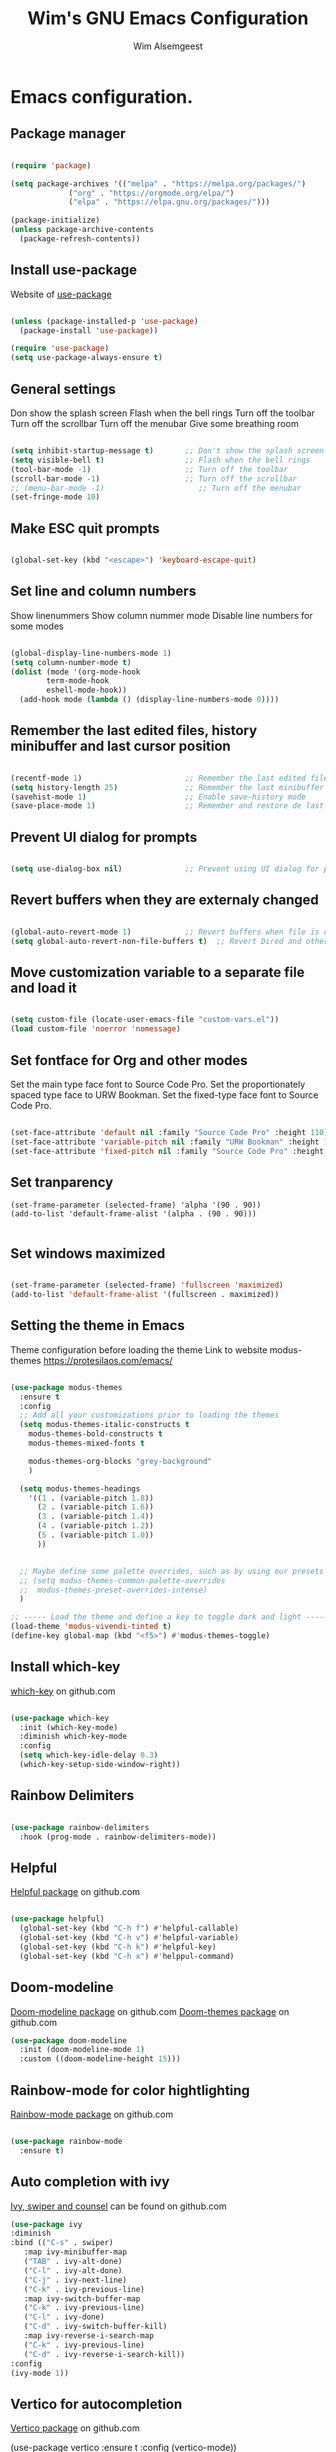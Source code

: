 #+TITLE: Wim's GNU Emacs Configuration
#+AUTHOR: Wim Alsemgeest
#+DESCRIPTION: Personal Emacs configuration.
#+STARTUP: showeverything
#+OPTIONS: toc:2

* Emacs configuration.
** Package manager
#+begin_src emacs-lisp

  (require 'package)

  (setq package-archives '(("melpa" . "https://melpa.org/packages/")
			   ("org" . "https://orgmode.org/elpa/")
			   ("elpa" . "https://elpa.gnu.org/packages/")))

  (package-initialize)
  (unless package-archive-contents
    (package-refresh-contents))
  
#+end_src

** Install use-package
Website of [[https://github.com/jwiegley/use-package#installing-use-package][use-package]]
#+begin_src emacs-lisp

  (unless (package-installed-p 'use-package)
    (package-install 'use-package))

  (require 'use-package)
  (setq use-package-always-ensure t)

  #+end_src

** General settings
Don show the splash screen
Flash when the bell rings
Turn off the toolbar
Turn off the scrollbar
Turn off the menubar
Give some breathing room

#+begin_src emacs-lisp

  (setq inhibit-startup-message t)       ;; Don't show the splash screen
  (setq visible-bell t)                  ;; Flash when the bell rings
  (tool-bar-mode -1)                     ;; Turn off the toolbar
  (scroll-bar-mode -1)                   ;; Turn off the scrollbar
  ;; (menu-bar-mode -1)                     ;; Turn off the menubar
  (set-fringe-mode 10)

#+end_src


** Make ESC quit prompts
#+begin_src emacs-lisp

  (global-set-key (kbd "<escape>") 'keyboard-escape-quit)

#+end_src

** Set line and column numbers
Show linenummers
Show column nummer mode
Disable line numbers for some modes
#+begin_src emacs-lisp

  (global-display-line-numbers-mode 1)
  (setq column-number-mode t)
  (dolist (mode '(org-mode-hook
		  term-mode-hook
		  eshell-mode-hook))
    (add-hook mode (lambda () (display-line-numbers-mode 0))))
  
#+end_src

** Remember the last edited files, history minibuffer and last cursor position
#+begin_src emacs-lisp

  (recentf-mode 1)                       ;; Remember the last edited files
  (setq history-length 25)               ;; Remember the last minibuffer prompts
  (savehist-mode 1)                      ;; Enable save-history mode
  (save-place-mode 1)                    ;; Remember and restore de last cursor position

#+end_src
** Prevent UI dialog for prompts
#+begin_src emacs-lisp

  (setq use-dialog-box nil)              ;; Prevent using UI dialog for prompts

#+end_src

** Revert buffers when they are externaly changed
#+begin_src emacs-lisp

  (global-auto-revert-mode 1)            ;; Revert buffers when file is changed
  (setq global-auto-revert-non-file-buffers t)  ;; Revert Dired and other buffers
  
#+end_src

** Move customization variable to a separate file and load it
#+begin_src emacs-lisp

  (setq custom-file (locate-user-emacs-file "custom-vars.el"))
  (load custom-file 'noerror 'nomessage)
  
#+end_src


** Set fontface for Org and other modes
Set the main type face font to Source Code Pro.
Set the proportionately spaced type face to URW Bookman.
Set the fixed-type face font to Source Code Pro.
#+begin_src emacs-lisp

  (set-face-attribute 'default nil :family "Source Code Pro" :height 110)
  (set-face-attribute 'variable-pitch nil :family "URW Bookman" :height 110)
  (set-face-attribute 'fixed-pitch nil :family "Source Code Pro" :height 110)
  
#+end_src

** Set tranparency
#+begin_src
(set-frame-parameter (selected-frame) 'alpha '(90 . 90))
(add-to-list 'default-frame-alist '(alpha . (90 . 90)))

#+end_src

** Set windows maximized
#+begin_src emacs-lisp

  (set-frame-parameter (selected-frame) 'fullscreen 'maximized)
  (add-to-list 'default-frame-alist '(fullscreen . maximized))
  
#+end_src

** Setting the theme in Emacs
Theme configuration before loading the theme
Link to website modus-themes https://protesilaos.com/emacs/
#+begin_src emacs-lisp

  (use-package modus-themes
    :ensure t
    :config
    ;; Add all your customizations prior to loading the themes
    (setq modus-themes-italic-constructs t
	  modus-themes-bold-constructs t
	  modus-themes-mixed-fonts t

	  modus-themes-org-blocks "grey-background"
	  )

    (setq modus-themes-headings
	  '((1 . (variable-pitch 1.8))
	    (2 . (variable-pitch 1.6))
	    (3 . (variable-pitch 1.4))
	    (4 . (variable-pitch 1.2))
	    (5 . (variable-pitch 1.0))
	    ))
  

    ;; Maybe define some palette overrides, such as by using our presets
    ;; (setq modus-themes-common-palette-overrides
    ;;	modus-themes-preset-overrides-intense)
    )

  ;; ----- Load the theme and define a key to toggle dark and light ----------------------------------
  (load-theme 'modus-vivendi-tinted t)
  (define-key global-map (kbd "<f5>") #'modus-themes-toggle)

#+end_src

** Install which-key
[[https://github.com/justbur/emacs-which-key][which-key]] on github.com

#+begin_src emacs-lisp

  (use-package which-key
    :init (which-key-mode)
    :diminish which-key-mode
    :config
    (setq which-key-idle-delay 0.3)
    (which-key-setup-side-window-right))
  
#+end_src

** Rainbow Delimiters
#+begin_src emacs-lisp

  (use-package rainbow-delimiters
    :hook (prog-mode . rainbow-delimiters-mode))
  
#+end_src

** Helpful
[[https://github.com/Wilfred/helpful][Helpful package]] on github.com

#+begin_src emacs-lisp

  (use-package helpful)
    (global-set-key (kbd "C-h f") #'helpful-callable)
    (global-set-key (kbd "C-h v") #'helpful-variable)
    (global-set-key (kbd "C-h k") #'helpful-key)
    (global-set-key (kbd "C-h x") #'helppul-command)
  
#+end_src

** Doom-modeline
[[https://github.com/seagle0128/doom-modeline][Doom-modeline package]] on github.com
[[https://github.com/ttys3/emacs-doom-themes][Doom-themes package]] on github.com

#+begin_src emacs-lisp
  (use-package doom-modeline
    :init (doom-modeline-mode 1)
    :custom ((doom-modeline-height 15)))

#+end_src

** Rainbow-mode for color hightlighting
[[https://github.com/emacsmirror/rainbow-mode/blob/master/rainbow-mode.el][Rainbow-mode package]] on github.com

#+begin_src emacs-lisp

  (use-package rainbow-mode
    :ensure t)
  
#+end_src

** Auto completion with ivy
[[https://github.com/abo-abo/swiper][Ivy, swiper and counsel]] can be found on github.com

#+begin_src emacs-lisp
  (use-package ivy
  :diminish
  :bind (("C-s" . swiper)
	 :map ivy-minibuffer-map
	 ("TAB" . ivy-alt-done)
	 ("C-l" . ivy-alt-done)
	 ("C-j" . ivy-next-line)
	 ("C-k" . ivy-previous-line)
	 :map ivy-switch-buffer-map
	 ("C-k" . ivy-previous-line)
	 ("C-l" . ivy-done)
	 ("C-d" . ivy-switch-buffer-kill)
	 :map ivy-reverse-i-search-map
	 ("C-k" . ivy-previous-line)
	 ("C-d" . ivy-reverse-i-search-kill))
  :config
  (ivy-mode 1))
#+end_src
  
** Vertico for autocompletion
[[https://github.com/minad/vertico][Vertico package]] on github.com


  (use-package vertico
    :ensure t
    :config
    (vertico-mode))
  

** orderless completion style
[[https://github.com/oantolin/orderless][Orderless package]] on github.com
#+begin_src emacs-lisp

    (use-package orderless
      :ensure t
      :config
      (setq completion-styles '(orderless)))
  
#+end_src

** marginalia
[[https://github.com/minad/marginalia][Marginalia package]] on github.com

#+begin_src emacs-lisp

  (use-package marginalia
    :ensure t
    :config
    (marginalia-mode))
  
#+end_src

** LSP mode
[[https://emacs-lsp.github.io/lsp-mode/][LSP-mode package]] webpage

#+begin_src emacs-lisp

    (use-package lsp-mode
       :ensure
       :commands lsp
       :custom
       (setq lsp-keymap-prefix "C-c l")
       ;; what to use when checking on-save. "check" is default, I prefer clippy
       (lsp-rust-analyzer-cargo-watch-command "clippy")
       (lsp-eldoc-render-all t)
       (lsp-idle-delay 0.6)
       ;; enable / disable the hints as you prefer
       (lsp-rust-analyzer-server-display-inlay-hints t)
       (lsp-rust-analyzer-display-lifetime-elision-hints-enable "skip_trivial")
       (lsp-rust-analyzer-display-chaining-hints t)
       (lsp-rust-analyzer-display-lifetime-elision-hints-use-parameter-names nil)
       (lsp-rust-analyzer-display-closure-return-type-hints t)
       (lsp-rust-analyzer-display-parameter-hints nil)
       (lsp-rust-analyzer-display-reborrow-hints nil)
       :config
       (add-hook 'lsp-mode-hook 'lsp-ui-mode))

    (use-package lsp-ui
      :ensure
      :commands lsp-ui-mode
      :custom
      (lsp-ui-peek-always-show t)
      (lsp-ui-sideline-show-hover t)
      (lsp-ui-doc-enable nil))

#+end_src

** Rustic
[[https://github.com/brotzeit/rustic][Rustic package]] on github.com

#+begin_src emacs-lisp

  (use-package rustic
    :ensure
    :bind (:map rustic-mode-map
		("M-j" . lsp-ui-imenu)
		("M-?" . lsp-find-references)
		("C-c C-c l" . flycheck-list-errors)
		("C-c C-c a" . lsp-execute-code-action)
		("C-c C-c r" . lsp-rename)
		("C-c C-c q" . lsp-workspace-restart)
		("C-c C-c Q" . lsp-workspace-shutdown)
		("C-c C-c s" . lsp-rust-analyzer-status))
    :config
    ;; Uncomment for less flashiness
    ;; (setq lsp-eldoc-hook nil)
    ;; (setq lsp-enable-symbol-highlighting nil)
    ;; (setq lsp-signature-auto-activate nil)

    ;; comment to disable rustfmt on save
    (setq rustic-format-on-save t))

#+end_src

** Company

#+begin_src emacs-lisp

	  (use-package company
	      :ensure
	      :custom
	      (company-idle-delay 0.5) ;; How long to wait until popup
	      ;; (company-begin-commands nil) ;; Uncomment to disable
	      :bind
	      (:map company-active-map
		    ("C-n" . company-select-next)
		    ("C-p" . company-select-previous)
		    ("M-<" . company-select-first)
		    ("M->" . company-select-last))
	      (:map company-mode-map
		    ("<tab>" . tab-indent-or-complete)
		    ("TAB" . tab-indent-or-complete)))
  
	  (defun company-yasnippet-or-completion ()
	  (interactive)
	  (or (do-yas-expand)
	      (company-complete-common)))

	(defun check-expansion ()
	  (save-excursion
	    (if (looking-at "\\_>") t
	      (backward-char 1)
	      (if (looking-at "\\.") t
		(backward-char 1)
		(if (looking-at "::") t nil)))))

	(defun do-yas-expand ()
	  (let ((yas/fallback-behavior 'return-nil))
	    (yas/expand)))

	(defun tab-indent-or-complete ()
	  (interactive)
	  (if (minibufferp)
	      (minibuffer-complete)
	    (if (or (not yas/minor-mode)
		    (null (do-yas-expand)))
		(if (check-expansion)
		    (company-complete-common)
		  (indent-for-tab-command)))))
#+end_src

** Yasnippet
#+begin_src emacs-lisp

  (use-package yasnippet
    :ensure
    :config
    (yas-reload-all)
    (add-hook 'prog-mode-hook 'yas-minor-mode)
    (add-hook 'text-mode-hook 'yas-minor-mode))
  
#+end_src

** Flycheck
#+begin_src emacs-lisp

  (use-package flycheck :ensure)

#+end_src

** Projectile
#+begin_src emacs-lisp

  (use-package projectile
      :diminish projectile-mode
      :config (projectile-mode)
      :custom ((projectile-completion-system 'ivy))
      :bind-keymap
      ("C-c p" . projectile-command-map)
      :init
      (when (file-directory-p "~/project/code")
	(setq projectile-project-search-path '("~/project/code")))
      (setq projectile-switch-project-action #'projectile-dired))

  (use-package counsel-projectile
    :config (counsel-projectile-mode))
  
#+end_src

** Magit
#+begin_src emacs-lisp
  (use-package magit
    :commands (magit-status magit-get-current-branch)
    :custom
    (magit-display-buffer-function #'magit-display-buffer-same-window-except-diff-v1))
  
#+end_src

** Rust mode
[[https://github.com/rust-lang/rust-mode][Rust-mode package]] on github.com

#+begin_src emacs-lisp

#+end_src
